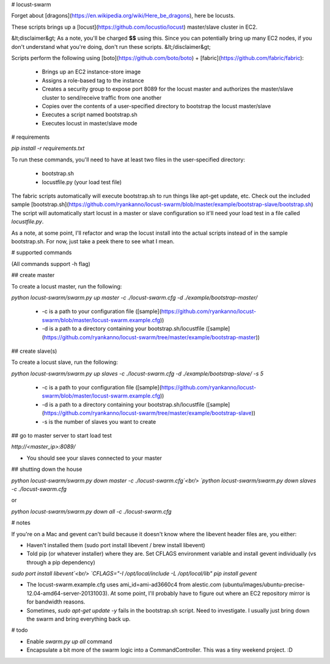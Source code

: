 # locust-swarm

Forget about [dragons](https://en.wikipedia.org/wiki/Here_be_dragons), here be locusts.

These scripts brings up a [locust](https://github.com/locustio/locust) 
master/slave cluster in EC2. 

&lt;disclaimer&gt;
As a note, you'll be charged **$$** using this. Since you can potentially bring up 
many EC2 nodes, if you don't understand what you're doing, don't run these scripts.
&lt;/disclaimer&gt;

Scripts perform the following using [boto](https://github.com/boto/boto) + 
[fabric](https://github.com/fabric/fabric):

 * Brings up an EC2 instance-store image
 * Assigns a role-based tag to the instance
 * Creates a security group to expose port 8089 for the locust master and
   authorizes the master/slave cluster to send/receive traffic from one
   another
 * Copies over the contents of a user-specified directory to bootstrap the 
   locust master/slave
 * Executes a script named bootstrap.sh
 * Executes locust in master/slave mode

# requirements

`pip install -r requirements.txt`

To run these commands, you'll need to have at least two files in the
user-specified directory:

 * bootstrap.sh
 * locustfile.py (your load test file)

The fabric scripts automatically will execute bootstrap.sh to run things like 
apt-get update, etc. Check out the included sample [bootstrap.sh](https://github.com/ryankanno/locust-swarm/blob/master/example/bootstrap-slave/bootstrap.sh)
The script will automatically start locust in a master or slave configuration
so it'll need your load test in a file called `locustfile.py`.

As a note, at some point, I'll refactor and wrap the locust install into the
actual scripts instead of in the sample bootstrap.sh.  For now, just take a
peek there to see what I mean.

# supported commands

(All commands support -h flag)

## create master

To create a locust master, run the following:

`python locust-swarm/swarm.py up master -c ./locust-swarm.cfg -d ./example/bootstrap-master/`

 * -c is a path to your configuration file ([sample](https://github.com/ryankanno/locust-swarm/blob/master/locust-swarm.example.cfg))
 * -d is a path to a directory containing your bootstrap.sh/locustfile ([sample](https://github.com/ryankanno/locust-swarm/tree/master/example/bootstrap-master))

## create slave(s)

To create a locust slave, run the following:

`python locust-swarm/swarm.py up slaves -c ./locust-swarm.cfg -d ./example/bootstrap-slave/ -s 5`

 * -c is a path to your configuration file ([sample](https://github.com/ryankanno/locust-swarm/blob/master/locust-swarm.example.cfg))
 * -d is a path to a directory containing your bootstrap.sh/locustfile ([sample](https://github.com/ryankanno/locust-swarm/tree/master/example/bootstrap-slave))
 * -s is the number of slaves you want to create

## go to master server to start load test

`http://<master_ip>:8089/`

* You should see your slaves connected to your master

## shutting down the house

`python locust-swarm/swarm.py down master -c ./locust-swarm.cfg`<br/>
`python locust-swarm/swarm.py down slaves -c ./locust-swarm.cfg`

or 

`python locust-swarm/swarm.py down all -c ./locust-swarm.cfg`

# notes

If you're on a Mac and gevent can't build because it doesn't know where the 
libevent header files are, you either:

* Haven't installed them (sudo port install libevent / brew install libevent)
* Told pip (or whatever installer) where they are. Set CFLAGS environment
  variable and install gevent individually (vs through a pip dependency)

`sudo port install libevent`<br/>
`CFLAGS="-I /opt/local/include -L /opt/local/lib" pip install gevent`

* The locust-swarm.example.cfg uses ami_id=ami-ad3660c4 from alestic.com
  (ubuntu/images/ubuntu-precise-12.04-amd64-server-20131003). At some point,
  I'll probably have to figure out where an EC2 repository mirror is for
  bandwidth reasons.

* Sometimes, `sudo apt-get update -y` fails in the bootstrap.sh script. Need to
  investigate. I usually just bring down the swarm and bring everything back
  up.

# todo

* Enable `swarm.py up all` command
* Encapsulate a bit more of the swarm logic into a CommandController. This
  was a tiny weekend project. :D
